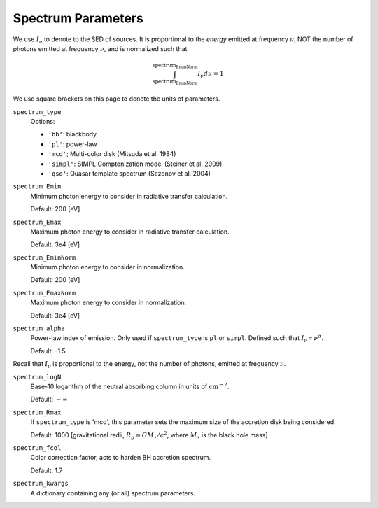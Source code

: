 Spectrum Parameters
===================
We use :math:`I_{\nu}` to denote to the SED of sources. It is proportional
to the *energy* emitted at frequency :math:`\nu`, NOT the number of photons
emitted at frequency :math:`\nu`, and is normalized such that

.. math::

    \int_{\text{spectrum_EminNorm}}^{\text{spectrum_EminNorm}} I_{\nu} d\nu = 1

We use square brackets on this page to denote the units of parameters.

``spectrum_type``
    Options:

    + ``'bb'``: blackbody
    + ``'pl'``: power-law
    + ``'mcd'``; Multi-color disk (Mitsuda et al. 1984)
    + ``'simpl'``: SIMPL Comptonization model (Steiner et al. 2009)
    + ``'qso'``: Quasar template spectrum (Sazonov et al. 2004)

``spectrum_Emin``
    Minimum photon energy to consider in radiative transfer calculation.

    Default: 200 [eV]

``spectrum_Emax``
    Maximum photon energy to consider in radiative transfer calculation. 

    Default: 3e4 [eV]

``spectrum_EminNorm``
    Minimum photon energy to consider in normalization.
    
    Default: 200 [eV]

``spectrum_EmaxNorm``
    Maximum photon energy to consider in normalization.

    Default: 3e4 [eV]
    
``spectrum_alpha``
    Power-law index of emission. Only used if ``spectrum_type`` is ``pl`` or ``simpl``. Defined such that :math:`I_{\nu} \propto \nu^{\alpha}`.
    
    Default: -1.5
    
Recall that :math:`I_{\nu}` is proportional to the energy, not the number of photons,
emitted at frequency :math:`\nu`.
    
``spectrum_logN``
    Base-10 logarithm of the neutral absorbing column in units of :math:`\text{cm}^{-2}`.
    
    Default: :math:`-\infty`
    
``spectrum_Rmax``
    If ``spectrum_type`` is 'mcd', this parameter sets the maximum size of the
    accretion disk being considered.
    
    Default: 1000 [gravitational radii, :math:`R_g = G M_{\bullet} / c^2`, where :math:`M_{\bullet}` is the black hole mass]
    
``spectrum_fcol``
    Color correction factor, acts to harden BH accretion spectrum. 
    
    Default: 1.7
    
``spectrum_kwargs``
    A dictionary containing any (or all) spectrum parameters.
    
